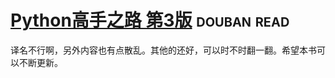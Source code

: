 * [[https://book.douban.com/subject/26932642/][Python高手之路 第3版]]    :douban:read:
译名不行啊，另外内容也有点散乱。其他的还好，可以时不时翻一翻。希望本书可以不断更新。
